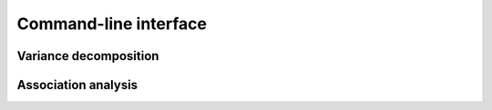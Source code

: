 Command-line interface
**********************
Variance decomposition
^^^^^^^^^^^^^^^^^^^^^^

Association analysis
^^^^^^^^^^^^^^^^^^^^
